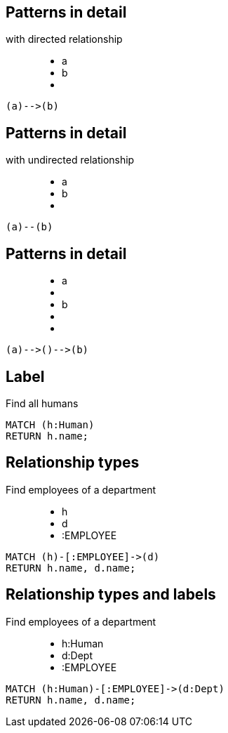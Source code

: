 == Patterns in detail

with directed relationship

++++
<figure class="graph-diagram">
  <ul class="graph-diagram-markup" data-internal-scale="10" data-external-scale="1">
    <li class="node" data-node-id="0" data-x="-50" data-y="-40">
      <span class="caption">a</span>
    </li>
    <li class="node" data-node-id="1" data-x="-20" data-y="-40">
      <span class="caption">b</span>
    </li>
    <li class="relationship" data-from="0" data-to="1"></li>
  </ul>
</figure>
++++

[source,cypher,options="step"]
----
(a)-->(b)
----

== Patterns in detail

with undirected relationship

++++
<figure class="graph-diagram">
  <ul class="graph-diagram-markup" data-internal-scale="10" data-external-scale="1">
    <li class="node" data-node-id="0" data-x="-50" data-y="-40">
      <span class="caption">a</span>
    </li>
    <li class="node" data-node-id="1" data-x="-20" data-y="-40">
      <span class="caption">b</span>
    </li>
    <li class="relationship" data-from="0" data-to="1" data-undirected="true"></li>
  </ul>
</figure>
++++

[source,cypher,options="step"]
----
(a)--(b)
----

== Patterns in detail

++++
<figure class="graph-diagram">
  <ul class="graph-diagram-markup" data-internal-scale="1.47" data-external-scale="1">
    <li class="node" data-node-id="1" data-x="-676" data-y="-19">
      <span class="caption">a</span>
    </li>
    <li class="node" data-node-id="2" data-x="-436.7494493341767" data-y="-19"></li>
    <li class="node" data-node-id="3" data-x="-203.94842072571268" data-y="-19">
      <span class="caption">b</span>
    </li>
    <li class="relationship" data-from="1" data-to="2"></li>
    <li class="relationship" data-from="2" data-to="3"></li>
  </ul>
</figure>
++++


[source,cypher,options="step"]
----
(a)-->()-->(b)
----

== Label

Find all humans

[source,cypher,options="step"]
----
MATCH (h:Human)
RETURN h.name;
----

== Relationship types

Find employees of a department

++++
<figure class="graph-diagram">
  <ul class="graph-diagram-markup" data-internal-scale="1.47" data-external-scale="1">
    <li class="node" data-node-id="1" data-x="-676" data-y="-19">
      <span class="caption">h</span>
    </li>
    <li class="node" data-node-id="2" data-x="-351.03516361989097" data-y="-19">
      <span class="caption">d</span>
    </li>
    <li class="relationship" data-from="1" data-to="2">
      <span class="type">:EMPLOYEE</span>
    </li>
  </ul>
</figure>
++++

[source,cypher,options="step"]
----
MATCH (h)-[:EMPLOYEE]->(d)
RETURN h.name, d.name;
----

== Relationship types and labels

Find employees of a department

++++
<figure class="graph-diagram">
  <ul class="graph-diagram-markup" data-internal-scale="1.47" data-external-scale="0.5">
    <li class="node" data-node-id="1" data-x="-676" data-y="-19">
      <span class="caption">h:Human</span>
    </li>
    <li class="node" data-node-id="2" data-x="221.7539520263672" data-y="-19">
      <span class="caption">d:Dept</span>
    </li>
    <li class="relationship" data-from="1" data-to="2">
      <span class="type">:EMPLOYEE</span>
    </li>
  </ul>
</figure>
++++

[source,cypher,options="step"]
----
MATCH (h:Human)-[:EMPLOYEE]->(d:Dept)
RETURN h.name, d.name;
----

